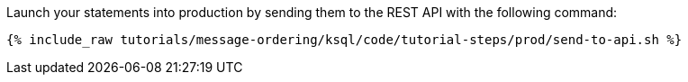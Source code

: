 Launch your statements into production by sending them to the REST API with the following command:

+++++
<pre class="snippet"><code class="shell">{% include_raw tutorials/message-ordering/ksql/code/tutorial-steps/prod/send-to-api.sh %}</code></pre>
+++++
